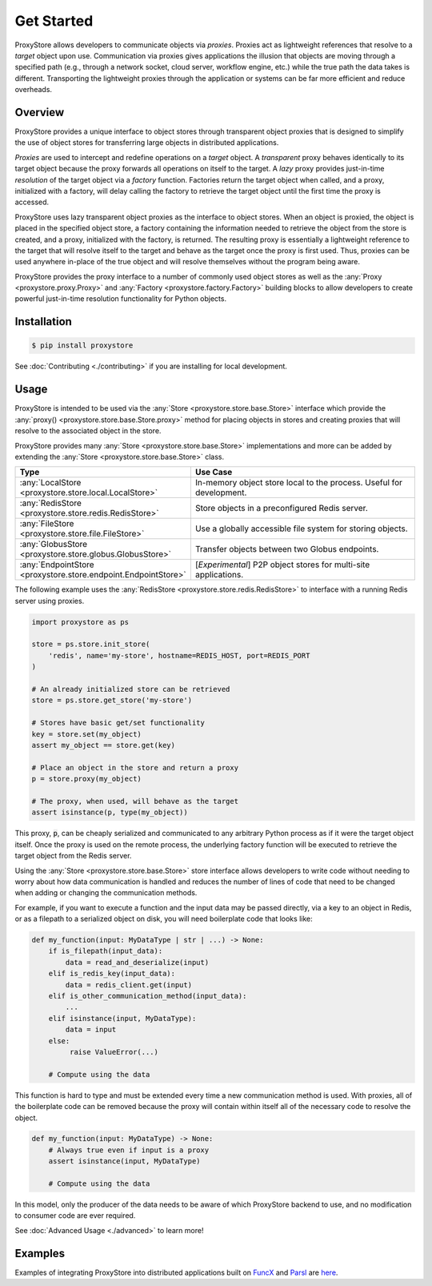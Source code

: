 .. _get-started:

Get Started
###########

.. figure:: static/overview.png
   :align: center
   :figwidth: 100 %
   :alt: ProxyStore Overview

   ProxyStore allows developers to communicate objects via *proxies*. Proxies
   act as lightweight references that resolve to a *target* object upon use.
   Communication via proxies gives applications the illusion that objects
   are moving through a specified path (e.g., through a network
   socket, cloud server, workflow engine, etc.) while the true path the data
   takes is different. Transporting the lightweight proxies through the
   application or systems can be far more efficient and reduce overheads.

Overview
--------

ProxyStore provides a unique interface to object stores through transparent
object proxies that is designed to simplify the use of object stores for
transferring large objects in distributed applications.

`Proxies` are used to intercept and redefine operations on a `target` object.
A `transparent` proxy behaves identically to its target object
because the proxy forwards all operations on itself to the target.
A `lazy` proxy provides just-in-time `resolution` of the target object via
a `factory` function. Factories return the target object when called, and a
proxy, initialized with a factory, will delay calling the factory to retrieve
the target object until the first time the proxy is accessed.

ProxyStore uses lazy transparent object proxies as the interface to object
stores. When an object is proxied, the object is placed in the specified
object store, a factory containing the information needed to retrieve the
object from the store is created, and a proxy, initialized with the factory,
is returned.
The resulting proxy is essentially a lightweight reference to the target that
will resolve itself to the target and behave as the target once the proxy
is first used.
Thus, proxies can be used anywhere in-place of the true object and will
resolve themselves without the program being aware.

ProxyStore provides the proxy interface to a number of commonly used object
stores as well as the :any:`Proxy <proxystore.proxy.Proxy>` and
:any:`Factory <proxystore.factory.Factory>` building blocks to allow developers
to create powerful just-in-time resolution functionality for Python objects.

Installation
------------

.. code-block:: bash

   $ pip install proxystore

See :doc:`Contributing <./contributing>` if you are installing for local
development.

Usage
-----

ProxyStore is intended to be used via the
:any:`Store <proxystore.store.base.Store>` interface which provide the
:any:`proxy() <proxystore.store.base.Store.proxy>` method for placing objects
in stores and creating proxies that will resolve to the associated object in
the store.

ProxyStore provides many :any:`Store <proxystore.store.base.Store>`
implementations and more can be added by extending the
:any:`Store <proxystore.store.base.Store>` class.

.. list-table::
   :widths: 15 50
   :header-rows: 1
   :align: center

   * - Type
     - Use Case
   * - :any:`LocalStore <proxystore.store.local.LocalStore>`
     - In-memory object store local to the process. Useful for development.
   * - :any:`RedisStore <proxystore.store.redis.RedisStore>`
     - Store objects in a preconfigured Redis server.
   * - :any:`FileStore <proxystore.store.file.FileStore>`
     - Use a globally accessible file system for storing objects.
   * - :any:`GlobusStore <proxystore.store.globus.GlobusStore>`
     - Transfer objects between two Globus endpoints.
   * - :any:`EndpointStore <proxystore.store.endpoint.EndpointStore>`
     - [*Experimental*] P2P object stores for multi-site applications.

The following example uses the
:any:`RedisStore <proxystore.store.redis.RedisStore>` to interface with a
running Redis server using proxies.

.. code-block:: python

   import proxystore as ps

   store = ps.store.init_store(
       'redis', name='my-store', hostname=REDIS_HOST, port=REDIS_PORT
   )

   # An already initialized store can be retrieved
   store = ps.store.get_store('my-store')

   # Stores have basic get/set functionality
   key = store.set(my_object)
   assert my_object == store.get(key)

   # Place an object in the store and return a proxy
   p = store.proxy(my_object)

   # The proxy, when used, will behave as the target
   assert isinstance(p, type(my_object))

This proxy, :code:`p`, can be cheaply serialized and communicated to any
arbitrary Python process as if it were the target object itself. Once the
proxy is used on the remote process, the underlying factory function will
be executed to retrieve the target object from the Redis server.

Using the :any:`Store <proxystore.store.base.Store>` store interface allows
developers to write code without needing to worry about how data communication
is handled and reduces the number of lines of code that need to be changed
when adding or changing the communication methods.

For example, if you want to execute a function and the input data may be
passed directly, via a key to an object in Redis, or as a filepath to a
serialized object on disk, you will need boilerplate code that looks like:

.. code-block:: python

   def my_function(input: MyDataType | str | ...) -> None:
       if is_filepath(input_data):
           data = read_and_deserialize(input)
       elif is_redis_key(input_data):
           data = redis_client.get(input)
       elif is_other_communication_method(input_data):
           ...
       elif isinstance(input, MyDataType):
           data = input
       else:
            raise ValueError(...)

       # Compute using the data

This function is hard to type and must be extended every time a new
communication method is used. With proxies, all of the boilerplate code
can be removed because the proxy will contain within itself all of the
necessary code to resolve the object.

.. code-block:: python

   def my_function(input: MyDataType) -> None:
       # Always true even if input is a proxy
       assert isinstance(input, MyDataType)

       # Compute using the data

In this model, only the producer of the data needs to be aware of which
ProxyStore backend to use, and no modification to consumer code are ever
required.

See :doc:`Advanced Usage <./advanced>` to learn more!

Examples
--------

Examples of integrating ProxyStore into distributed applications built on
`FuncX <https://funcx.org/>`_ and `Parsl <https://parsl-project.org/>`_ are
`here <https://github.com/proxystore/proxystore/tree/main/examples>`_.
